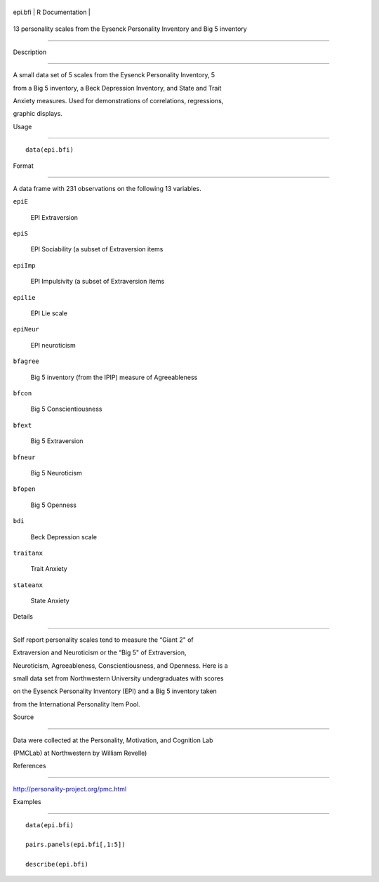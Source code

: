 +-----------+-------------------+
| epi.bfi   | R Documentation   |
+-----------+-------------------+

13 personality scales from the Eysenck Personality Inventory and Big 5 inventory
--------------------------------------------------------------------------------

Description
~~~~~~~~~~~

A small data set of 5 scales from the Eysenck Personality Inventory, 5
from a Big 5 inventory, a Beck Depression Inventory, and State and Trait
Anxiety measures. Used for demonstrations of correlations, regressions,
graphic displays.

Usage
~~~~~

::

    data(epi.bfi)

Format
~~~~~~

A data frame with 231 observations on the following 13 variables.

``epiE``
    EPI Extraversion

``epiS``
    EPI Sociability (a subset of Extraversion items

``epiImp``
    EPI Impulsivity (a subset of Extraversion items

``epilie``
    EPI Lie scale

``epiNeur``
    EPI neuroticism

``bfagree``
    Big 5 inventory (from the IPIP) measure of Agreeableness

``bfcon``
    Big 5 Conscientiousness

``bfext``
    Big 5 Extraversion

``bfneur``
    Big 5 Neuroticism

``bfopen``
    Big 5 Openness

``bdi``
    Beck Depression scale

``traitanx``
    Trait Anxiety

``stateanx``
    State Anxiety

Details
~~~~~~~

Self report personality scales tend to measure the “Giant 2" of
Extraversion and Neuroticism or the “Big 5" of Extraversion,
Neuroticism, Agreeableness, Conscientiousness, and Openness. Here is a
small data set from Northwestern University undergraduates with scores
on the Eysenck Personality Inventory (EPI) and a Big 5 inventory taken
from the International Personality Item Pool.

Source
~~~~~~

Data were collected at the Personality, Motivation, and Cognition Lab
(PMCLab) at Northwestern by William Revelle)

References
~~~~~~~~~~

http://personality-project.org/pmc.html

Examples
~~~~~~~~

::

    data(epi.bfi)
    pairs.panels(epi.bfi[,1:5])
    describe(epi.bfi)
